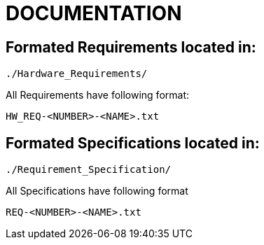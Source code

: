 = DOCUMENTATION

== Formated Requirements located in:
  
  ./Hardware_Requirements/

.All Requirements have following format:

  HW_REQ-<NUMBER>-<NAME>.txt


== Formated Specifications located in:

 ./Requirement_Specification/

.All Specifications have following format

  REQ-<NUMBER>-<NAME>.txt
